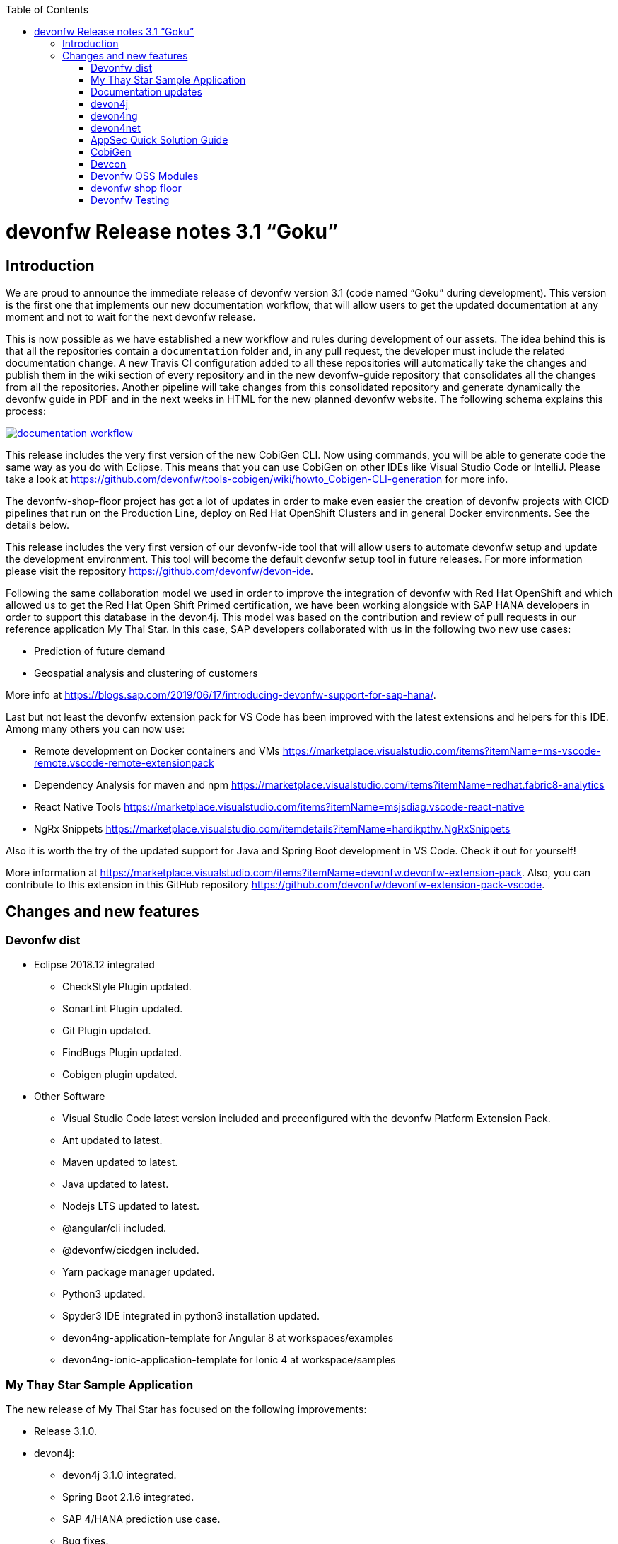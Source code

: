 :toc: macro
toc::[]


:doctype: book
:reproducible:
:source-highlighter: rouge
:listing-caption: Listing


= devonfw Release notes 3.1 “Goku”


== Introduction

We are proud to announce the immediate release of devonfw version 3.1 (code named “Goku” during development). This version is the first one that implements our new documentation workflow, that will allow users to get the updated documentation at any moment and not to wait for the next devonfw release.

This is now possible as we have established a new workflow and rules during development of our assets. The idea behind this is that all the repositories contain a `documentation` folder and, in any pull request, the developer must include the related documentation change. A new Travis CI configuration added to all these repositories will automatically take the changes and publish them in the wiki section of every repository and in the new devonfw-guide repository that consolidates all the changes from all the repositories. Another pipeline will take changes from this consolidated repository and generate dynamically the devonfw guide in PDF and in the next weeks in HTML for the new planned devonfw website. The following schema explains this process:

image::images/documentation_workflow.png[link="images/documentation_workflow.png"]

This release includes the very first version of the new CobiGen CLI. Now using commands, you will be able to generate code the same way as you do with Eclipse. This means that you can use CobiGen on other IDEs like Visual Studio Code or IntelliJ. Please take a look at https://github.com/devonfw/tools-cobigen/wiki/howto_Cobigen-CLI-generation for more info.

The devonfw-shop-floor project has got a lot of updates in order to make even easier the creation of devonfw projects with CICD pipelines that run on the Production Line, deploy on Red Hat OpenShift Clusters and in general Docker environments. See the details below. 

This release includes the very first version of our devonfw-ide tool that will allow users to automate devonfw setup and update the development environment. This tool will become the default devonfw setup tool in future releases. For more information please visit the repository https://github.com/devonfw/devon-ide.

Following the same collaboration model we used in order to improve the integration of devonfw with Red Hat OpenShift and which allowed us to get the Red Hat Open Shift Primed certification, we have been working alongside with SAP HANA developers in order to support this database in the devon4j. This model was based on the contribution and review of pull requests in our reference application My Thai Star. In this case, SAP developers collaborated with us in the following two new use cases:

* Prediction of future demand
* Geospatial analysis and clustering of customers

More info at https://blogs.sap.com/2019/06/17/introducing-devonfw-support-for-sap-hana/.

Last but not least the devonfw extension pack for VS Code has been improved with the latest extensions and helpers for this IDE. Among many others you can now use:

* Remote development on Docker containers and VMs https://marketplace.visualstudio.com/items?itemName=ms-vscode-remote.vscode-remote-extensionpack 
* Dependency Analysis for maven and npm https://marketplace.visualstudio.com/items?itemName=redhat.fabric8-analytics 
* React Native Tools https://marketplace.visualstudio.com/items?itemName=msjsdiag.vscode-react-native 
* NgRx Snippets https://marketplace.visualstudio.com/itemdetails?itemName=hardikpthv.NgRxSnippets

Also it is worth the try of the updated support for Java and Spring Boot development in VS Code. Check it out for yourself!

More information at https://marketplace.visualstudio.com/items?itemName=devonfw.devonfw-extension-pack. Also, you can contribute to this extension in this GitHub repository https://github.com/devonfw/devonfw-extension-pack-vscode.

== Changes and new features

=== Devonfw dist 

* Eclipse 2018.12 integrated
** CheckStyle Plugin updated.
** SonarLint Plugin updated.
** Git Plugin updated.
** FindBugs Plugin updated.
** Cobigen plugin updated. 
* Other Software
** Visual Studio Code latest version included and preconfigured with the devonfw Platform Extension Pack. 
** Ant updated to latest.
** Maven updated to latest.
** Java updated to latest.
** Nodejs LTS updated to latest.
** @angular/cli included.
** @devonfw/cicdgen included.
** Yarn package manager updated.
** Python3 updated.
** Spyder3 IDE integrated in python3 installation updated.
** devon4ng-application-template for Angular 8 at workspaces/examples
** devon4ng-ionic-application-template for Ionic 4 at workspace/samples


=== My Thay Star Sample Application

The new release of My Thai Star has focused on the following improvements:

* Release 3.1.0.
* devon4j:
** devon4j 3.1.0 integrated.
** Spring Boot 2.1.6 integrated.
** SAP 4/HANA prediction use case.
** Bug fixes.
* devon4ng:
** SAP 4/HANA prediction use case.
** 2FA togglable (two factor authentication).
** NgRx integration in process (PR #234).
* devon4node
** TypeScript 3.1.3.
** Based on Nest framework.
** Aligned with devon4j.
** Complete backend implementation.
** TypeORM integrated with SQLite database configuration.
** Webpack bundler.
** Nodemon runner.
** Jest unit tests.
* Mr.Checker
** Example cases for end-to-end test.
** Production line configuration.
** CICD
** Improved integration with Production Line
** New Traefik load balancer and reverse proxy
** New deployment from artifact
** New CICD pipelines
** New deployment pipelines
** Automated creation of pipelines in Jenkins

=== Documentation updates

This release addresses the new documentation workflow, being now possible to keep the documentation synced with any change. The new documentation includes the following contents:

* Getting started
* Contribution guide
* Devcon 
* Release notes
* devon4j documentation
* devon4ng documentation
* devon4net documentation
* devonfw-shop-floor documentation
* cicdgen documentation
* devonfw testing with MrChecker
* My Thai Star documentation

=== devon4j

The following changes have been incorporated in devon4j:

* Added Support for Java8 up to Java11
* Upgrade to Spring Boot 2.1.6.
* Upgrade to Spring 5.1.8
* Upgrade to JPA 2.2
* Upgrade to Hibernate 5.3
* Upgrade to Dozer 6.4.1 (ATTENTION: Requires Migration, use devon-ide for automatic upgrade)
* Many improvements to documentation (added JDK guide, architecture-mapping, JMS, etc.)
* Completed support (JSON, Beanmapping) for pagination, IdRef, and java.time
* Added MasterCto
* For all details see https://github.com/devonfw/devon4j/milestone/3?closed=1[milestone].

=== devon4ng

The following changes have been incorporated in devon4ng:

* Angular CLI 8,
* Angular 8,
* Angular Material 8,
* Ionic 4,
* Capacitor 1.0 as Cordova replacement,
* NgRx 8 support for State Management, 
* devon4ng Angular application template updated to Angular 8 with visual improvements and bugfixes https://github.com/devonfw/devon4ng-application-template 
* devon4ng Ionic application template updated and improved https://github.com/devonfw/devon4ng-ionic-application-template 
* New devon4ng Angular application template with state management using Angular 8 and NgRx 8 https://github.com/devonfw/devon4ng-ngrx-template
* New devon4ng library https://github.com/devonfw/devon4ng-library that includes the following libraries:
** Cache Module for Angular 7+ projects.
** Authorization Module for Angular 7+ projects.
* New use cases with documentation and samples:
** Web Components with Angular Elements
** Initial configuration with App Initializer pattern
** Error Handling
** PWA with Angular and Ionic
** Lazy Loading
** Library construction
** Layout with Angular Material
** Theming with Angular Material

=== devon4net

The following changes have been incorporated in devon4net:

* New circuit breaker component to communicate microservices via HTTP
* Resolved the update packages issue

=== AppSec Quick Solution Guide

This release incorporates a new Solution Guide for Application Security based on the state of the art in OWASP based application security. The purpose of this guide is to offer quick solutions for common application security issues for all applications based on devonfw. It’s often the case that we need our systems to comply to certain sets of security requirements and standards. Each of these requirements needs to be understood, addressed and converted to code or project activity. We want this guide to prevent the wheel from being reinvented over and over again and to give clear hints and solutions to common security problems.

* The wiki can be accessed here: https://github.com/devonfw/devonfw-security/wiki
* The PDF can be accessed here: https://github.com/devonfw/devonfw-security

=== CobiGen

* CobiGen core new features:
** CobiGen CLI: New command line interface for CobiGen. Using commands, you will be able to generate code the same way as you do with Eclipse. This means that you can use CobiGen on other IDEs like Visual Studio Code or IntelliJ. Please take a look into the documentation for more info.
*** Performance improves greatly in the CLI thanks to the lack of GUI.
*** You will be able to use path globs for selecting multiple input files.
*** We have implemented a search functionality so that you can easily search for increments or templates.
** First steps taken on CobiGen refactoring: With the new refactoring we will be able to decouple Cobigen completely from the target and input language. This will facilitate the creation of parsers and mergers for any language.
*** NashornJS has been deprecated: It was used for executing JavaScript code inside JVM. With the refactoring, performance has improved on the TypeScript merger.
** Improving CobiGen templates: 
*** Removed Covalent from Angular templates as it is not compatible with Angular 8.
*** Added devon4ng-NgRx templates that implement reactive state management. Note: The TypeScript merger is currently being improved in order to accept NgRx. The current templates are set as overridable by default.
*** Test data builder templates now make use of Lambdas and Consumers.
*** CTOs and ETOs increments have been correctly separated.
** TypeScript merger has been improved: Now it is possible to merge comments (like tsdoc) and enums.
** OpenAPI parsing extended to read enums. Also fixed some bugs when no properties were set or when URLs were too short.
** Java static and object initializers now get merged.
** Fixed bugs when downloading and adapting templates. 

=== Devcon 

A new version of Devcon has been released. Fixes and new features include:

* Updated to match current devon4j
* Update to download Linux distribution.
* Custom modules creation improvements.
* Code Migration feature added.
* Bugfixes. 

=== Devonfw OSS Modules

Modules upgraded to be used in new devon4j projects:

* Reporting module
* WinAuth AD Module
* WinAuth SSO Module
* I18n Module
* Async Module
* Integration Module
* Microservice Module
* Compose for Redis Module 
See: https://github.com/devonfw/devon/wiki#devonfw-modules 

=== devonfw shop floor

* Industrialization oriented to configure the provisioning environment provided by Production Line and deploy applications on an OpenShift cluster.
* Added Jenkinsfiles to configure automatically OpenShift environments to deploy devonfw applications.
* Industrialization to start new projects and configure them with CICD.
* Upgrade the documentation with getting started guide to configure CICD in any devonfw project and deploy it.
* Added new tool cicdgen to generate CICD code/files.

==== cicdgen

cicdgen is a devonfw tool to generate all code/files related to CICD in your project. It's based on angular schematics and it has its own CLI.
More information https://github.com/devonfw/cicdgen[here].

* CICD configuration for devon4j, devon4ng and devon4node projects
* Option to deploy devonfw projects with Docker
* Option to deploy devonfw projects with OpenShift

=== Devonfw Testing 

==== Mr.Checker

The Mr.Checker Test Framework is an automated testing framework for functional testing of web applications, API web services, Service Virtualization, Security and in coming future native mobile apps, and databases. All modules have tangible examples of how to build resilient integration test cases based on delivered functions. Mr.Checker updates and improvements:

* Examples available under embedded project “MrChecker-App-Under-Test” and in project wiki: https://github.com/devonfw/devonfw-testing/wiki 
* How to install: 
** Wiki : https://github.com/devonfw/devonfw-testing/wiki/How-to-install 
* Release Note: 
** module selenium - 3.8.2.1:
*** possibility to define version of driver in properties.file
*** automatic driver download if the version is not specified
*** possibility to run with different browser options
*** module webAPI – 1.2.1:
*** possibility to connect to the remote WireMock server
